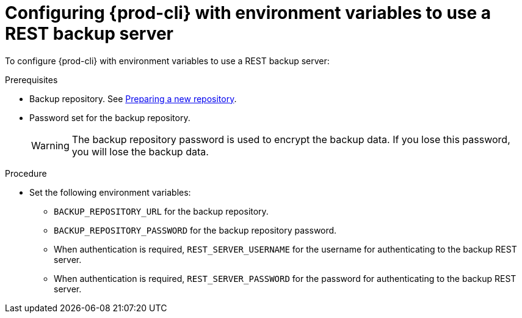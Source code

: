 //The misleading thing are title and intro sentence: they say 'configure', but the command does a backup! mykola

[id="configuring-prod-cli-with-environment-variables-to-use-a-rest-backup-server_{context}"]
= Configuring {prod-cli} with environment variables to use a REST backup server

To configure {prod-cli} with environment variables to use a REST backup server:

.Prerequisites
* Backup repository. See link:https://restic.readthedocs.io/en/latest/030_preparing_a_new_repo.html[Preparing a new repository].
* Password set for the backup repository.
+
WARNING: The backup repository password is used to encrypt the backup data. If you lose this password, you will lose the backup data.

.Procedure

* Set the following environment variables:
** `BACKUP_REPOSITORY_URL` for the backup repository.
** `BACKUP_REPOSITORY_PASSWORD` for the backup repository password.
** When authentication is required, `REST_SERVER_USERNAME` for the username for authenticating to the backup REST server.
** When authentication is required, `REST_SERVER_PASSWORD` for the password for authenticating to the backup REST server.